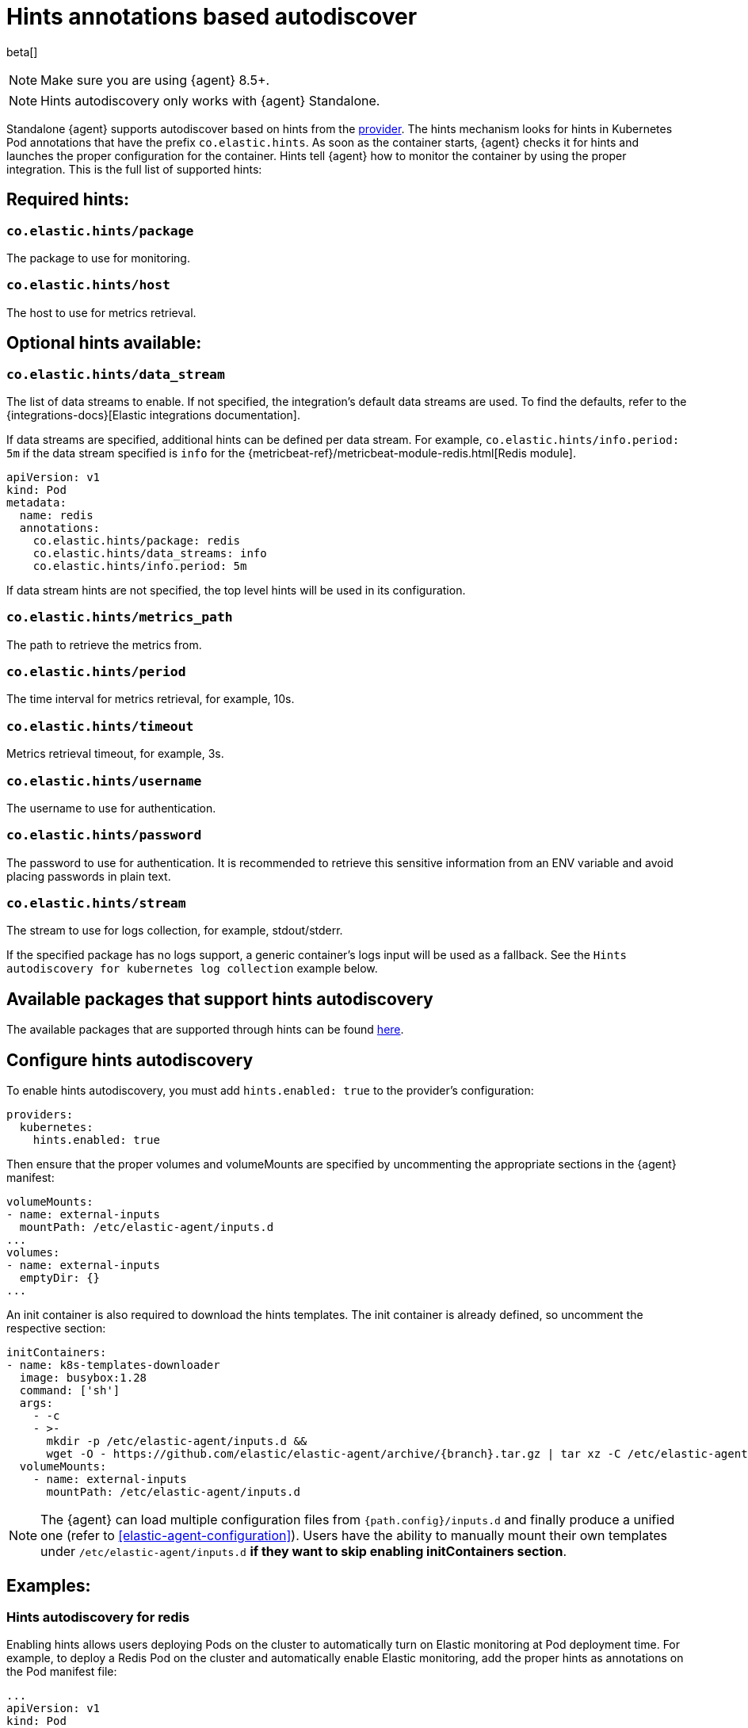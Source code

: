 [[hints-annotations-autodiscovery]]
= Hints annotations based autodiscover

beta[]

NOTE: Make sure you are using {agent} 8.5+.

NOTE: Hints autodiscovery only works with {agent} Standalone.

Standalone {agent} supports autodiscover based on hints from the <<kubernetes-provider,provider>>.
The hints mechanism looks for hints in Kubernetes Pod annotations that have the prefix `co.elastic.hints`.
As soon as the container starts, {agent} checks it for hints and launches the proper configuration
for the container. Hints tell {agent} how to monitor the container by using the proper integration.
This is the full list of supported hints:

[discrete]
== Required hints:

[float]
=== `co.elastic.hints/package`

The package to use for monitoring.

[float]
=== `co.elastic.hints/host`

The host to use for metrics retrieval.

[discrete]
== Optional hints available:

[float]
=== `co.elastic.hints/data_stream`

The list of data streams to enable. If not specified, the integration's default data streams are used. To find the defaults, refer to the {integrations-docs}[Elastic integrations documentation].

If data streams are specified, additional hints can be defined per data stream. For example, `co.elastic.hints/info.period: 5m` if the data stream specified is `info` for the {metricbeat-ref}/metricbeat-module-redis.html[Redis module].

[source,yaml]
----
apiVersion: v1
kind: Pod
metadata:
  name: redis
  annotations:
    co.elastic.hints/package: redis
    co.elastic.hints/data_streams: info
    co.elastic.hints/info.period: 5m
----

If data stream hints are not specified, the top level hints will be used in its configuration.

[float]
=== `co.elastic.hints/metrics_path`

The path to retrieve the metrics from.

[float]
=== `co.elastic.hints/period`

The time interval for metrics retrieval, for example, 10s.

[float]
=== `co.elastic.hints/timeout`

Metrics retrieval timeout, for example, 3s.

[float]
=== `co.elastic.hints/username`

The username to use for authentication.

[float]
=== `co.elastic.hints/password`

The password to use for authentication. It is recommended to retrieve this sensitive information from an ENV variable
and avoid placing passwords in plain text.

[float]
=== `co.elastic.hints/stream`

The stream to use for logs collection, for example, stdout/stderr.

If the specified package has no logs support, a generic container's logs input will be used as a fallback. See the `Hints autodiscovery for kubernetes log collection` example below.

[discrete]
== Available packages that support hints autodiscovery

The available packages that are supported through hints can be found
https://github.com/elastic/elastic-agent/tree/main/deploy/kubernetes/elastic-agent-standalone/templates.d[here].

[discrete]
== Configure hints autodiscovery

To enable hints autodiscovery, you must add `hints.enabled: true` to the provider's configuration:

[source,yaml]
----
providers:
  kubernetes:
    hints.enabled: true
----

Then ensure that the proper volumes and volumeMounts are specified by uncommenting the appropriate sections in the {agent} manifest:

[source,yaml]
----
volumeMounts:
- name: external-inputs
  mountPath: /etc/elastic-agent/inputs.d
...
volumes:
- name: external-inputs
  emptyDir: {}
...
----

An init container is also required to download the hints templates.
The init container is already defined, so uncomment the respective section:

["source", "yaml", subs="attributes"]
----
initContainers:
- name: k8s-templates-downloader
  image: busybox:1.28
  command: ['sh']
  args:
    - -c
    - >-
      mkdir -p /etc/elastic-agent/inputs.d &&
      wget -O - https://github.com/elastic/elastic-agent/archive/{branch}.tar.gz | tar xz -C /etc/elastic-agent/inputs.d --strip=5 "elastic-agent-{branch}/deploy/kubernetes/elastic-agent-standalone/templates.d"
  volumeMounts:
    - name: external-inputs
      mountPath: /etc/elastic-agent/inputs.d
----


NOTE: The {agent} can load multiple configuration files from `{path.config}/inputs.d`  and finally produce a unified one (refer to <<elastic-agent-configuration>>). Users have the ability to manually mount their own templates under `/etc/elastic-agent/inputs.d` *if they want to skip enabling initContainers section*.


[discrete]
== Examples: 

[discrete]
=== Hints autodiscovery for redis

Enabling hints allows users deploying Pods on the cluster to automatically turn on Elastic
monitoring at Pod deployment time.
For example, to deploy a Redis Pod on the cluster and automatically enable Elastic monitoring, add the proper hints as annotations on the Pod manifest file:

[source,yaml]
----
...
apiVersion: v1
kind: Pod
metadata:
  name: redis
  annotations:
    co.elastic.hints/package: redis
    co.elastic.hints/data_streams: info
    co.elastic.hints/host: '${kubernetes.pod.ip}:6379'
    co.elastic.hints/info.period: 5s
  labels:
    k8s-app: redis
    app: redis
...
----

After deploying this Pod, the data will start flowing in automatically. You can find it on the index `metrics-redis.info-default`.

NOTE: All assets (dashboards, ingest pipelines, and so on) related to the Redis integration are not installed. You need to explicitly <<install-uninstall-integration-assets,install them through {kib}>>.


[discrete]
=== Hints autodiscovery for kubernetes log collection

The log collection for Kubernetes autodiscovered pods can be supported by using  https://github.com/elastic/elastic-agent/tree/main/deploy/kubernetes/elastic-agent-standalone/templates.d/container_logs.yml[container_logs.yml template]. Elastic Agent needs to emit a container_logs mapping so as to start collecting logs for all the discovered containers *even if no annotations are present in the containers*. 

1. Follow steps described above to enable Hints Autodiscover
2. Make sure that relevant `container_logs.yml` template will be mounted under /etc/elastic-agent/inputs.d/ folder of Elastic Agent
3. Deploy Elastic Agent Manifest
4. Elastic Agent should be able to discover all containers inside kuernetes cluster and to collect available logs.

The previous default behaviour can be disabled with `hints.default_container_logs: false`. 
So this will disable the automatic logs collection from all discovered pods. Users need specifically to annotate their pod with following annotations:

[source,yaml]
----
annotations:
  co.elastic.hints/package: "container_logs"
----


[source,yaml]
----
providers.kubernetes:
  node: ${NODE_NAME}
  scope: node
  hints:
    enabled: true
    default_container_logs: false 
...
----

In the following sample nginx manifest, we will additionally provide specific stream annotation, in order to configure the filestream input to read only stderr stream:

[source,yaml]
----
apiVersion: apps/v1
kind: Deployment
metadata:
  labels:
    app: nginx
  name: nginx
  namespace: default
spec:
  selector:
    matchLabels:
      app: nginx
  template:
    metadata:
      labels:
        app: nginx
      annotations:
        co.elastic.hints/package: "container_logs"
        co.elastic.hints/stream: "stderr"
    spec:
      containers:
      - image: nginx
        name: nginx
...
----

Users can monitor the final rendered Elastic Agent configuration:

[source,bash]
----
kubectl exec -ti -n kube-system elastic-agent-7fkzm -- bash


/usr/share/elastic-agent# /elastic-agent inspect -v --variables --variables-wait 2s

inputs:
- data_stream.namespace: default
  id: hints-container-logs-3f69573a1af05c475857c1d0f98fc55aa01b5650f146d61e9653a966cd50bd9c-kubernetes-1780aca0-3741-4c8c-aced-b9776ba3fa81.nginx
  name: filestream-generic
  original_id: hints-container-logs-3f69573a1af05c475857c1d0f98fc55aa01b5650f146d61e9653a966cd50bd9c
  [output truncated ....]
  streams:
  - data_stream:
      dataset: kubernetes.container_logs
      type: logs
    exclude_files: []
    exclude_lines: []
    parsers:
    - container:
        format: auto
        stream: stderr
    paths:
    - /var/log/containers/*3f69573a1af05c475857c1d0f98fc55aa01b5650f146d61e9653a966cd50bd9c.log
    prospector:
      scanner:
        symlinks: true
    tags: []
  type: filestream
  use_output: default
outputs:
  default:
    hosts:
    - https://elasticsearch:9200
    password: changeme
    type: elasticsearch
    username: elastic
providers:
  kubernetes:
    hints:
      default_container_logs: false
      enabled: true
    node: control-plane
    scope: node
----


[discrete]
== Troubleshooting

When things do not work as expected, you may need to troubleshoot your setup. Here we provide some directions to speed up your investigation:

. Exec inside an Agent's Pod and run the `inspect` command to verify how inputs are constructed dynamically:
+
["source", "sh", subs="attributes"]
------------------------------------------------
./elastic-agent inspect --variables --variables-wait 1s -c /etc/elastic-agent/agent.yml
------------------------------------------------
+
Specifically, examine how the inputs are being populated.

. View the {agent} logs:
+
["source", "sh", subs="attributes"]
------------------------------------------------
tail -f /etc/elastic-agent/data/logs/elastic-agent-*.ndjson
------------------------------------------------
+
Verify that the hints feature is enabled in the config and look for hints-related logs like:
"Generated hints mappings are ..."
In these logs, you can find the mappings that are extracted out of the annotations and determine if the values can populate a specific input.

. View the {metricbeat} logs:
+
["source", "sh", subs="attributes"]
------------------------------------------------
tail -f /etc/elastic-agent/data/logs/default/metricbeat-*.ndjson
------------------------------------------------

. View the {filebeat} logs:
+
["source", "sh", subs="attributes"]
------------------------------------------------
tail -f /etc/elastic-agent/data/logs/default/filebeat-*.ndjson
------------------------------------------------

. View the target input template. For the Redis example:
+
["source", "sh", subs="attributes"]
------------------------------------------------
cat f /etc/elastic-agent/inputs.d/redis.yml
------------------------------------------------
